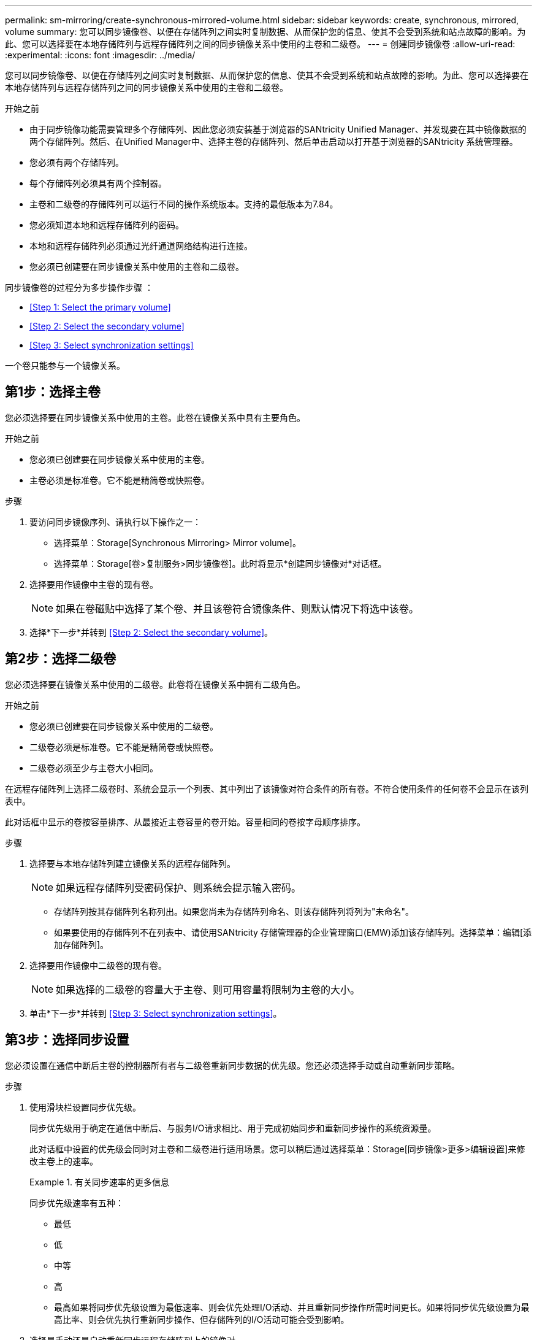 ---
permalink: sm-mirroring/create-synchronous-mirrored-volume.html 
sidebar: sidebar 
keywords: create, synchronous, mirrored, volume 
summary: 您可以同步镜像卷、以便在存储阵列之间实时复制数据、从而保护您的信息、使其不会受到系统和站点故障的影响。为此、您可以选择要在本地存储阵列与远程存储阵列之间的同步镜像关系中使用的主卷和二级卷。 
---
= 创建同步镜像卷
:allow-uri-read: 
:experimental: 
:icons: font
:imagesdir: ../media/


[role="lead"]
您可以同步镜像卷、以便在存储阵列之间实时复制数据、从而保护您的信息、使其不会受到系统和站点故障的影响。为此、您可以选择要在本地存储阵列与远程存储阵列之间的同步镜像关系中使用的主卷和二级卷。

.开始之前
* 由于同步镜像功能需要管理多个存储阵列、因此您必须安装基于浏览器的SANtricity Unified Manager、并发现要在其中镜像数据的两个存储阵列。然后、在Unified Manager中、选择主卷的存储阵列、然后单击启动以打开基于浏览器的SANtricity 系统管理器。
* 您必须有两个存储阵列。
* 每个存储阵列必须具有两个控制器。
* 主卷和二级卷的存储阵列可以运行不同的操作系统版本。支持的最低版本为7.84。
* 您必须知道本地和远程存储阵列的密码。
* 本地和远程存储阵列必须通过光纤通道网络结构进行连接。
* 您必须已创建要在同步镜像关系中使用的主卷和二级卷。


同步镜像卷的过程分为多步操作步骤 ：

* <<Step 1: Select the primary volume>>
* <<Step 2: Select the secondary volume>>
* <<Step 3: Select synchronization settings>>


一个卷只能参与一个镜像关系。



== 第1步：选择主卷

[role="lead"]
您必须选择要在同步镜像关系中使用的主卷。此卷在镜像关系中具有主要角色。

.开始之前
* 您必须已创建要在同步镜像关系中使用的主卷。
* 主卷必须是标准卷。它不能是精简卷或快照卷。


.步骤
. 要访问同步镜像序列、请执行以下操作之一：
+
** 选择菜单：Storage[Synchronous Mirroring> Mirror volume]。
** 选择菜单：Storage[卷>复制服务>同步镜像卷]。此时将显示*创建同步镜像对*对话框。


. 选择要用作镜像中主卷的现有卷。
+
[NOTE]
====
如果在卷磁贴中选择了某个卷、并且该卷符合镜像条件、则默认情况下将选中该卷。

====
. 选择*下一步*并转到 <<Step 2: Select the secondary volume>>。




== 第2步：选择二级卷

[role="lead"]
您必须选择要在镜像关系中使用的二级卷。此卷将在镜像关系中拥有二级角色。

.开始之前
* 您必须已创建要在同步镜像关系中使用的二级卷。
* 二级卷必须是标准卷。它不能是精简卷或快照卷。
* 二级卷必须至少与主卷大小相同。


在远程存储阵列上选择二级卷时、系统会显示一个列表、其中列出了该镜像对符合条件的所有卷。不符合使用条件的任何卷不会显示在该列表中。

此对话框中显示的卷按容量排序、从最接近主卷容量的卷开始。容量相同的卷按字母顺序排序。

.步骤
. 选择要与本地存储阵列建立镜像关系的远程存储阵列。
+
[NOTE]
====
如果远程存储阵列受密码保护、则系统会提示输入密码。

====
+
** 存储阵列按其存储阵列名称列出。如果您尚未为存储阵列命名、则该存储阵列将列为"未命名"。
** 如果要使用的存储阵列不在列表中、请使用SANtricity 存储管理器的企业管理窗口(EMW)添加该存储阵列。选择菜单：编辑[添加存储阵列]。


. 选择要用作镜像中二级卷的现有卷。
+
[NOTE]
====
如果选择的二级卷的容量大于主卷、则可用容量将限制为主卷的大小。

====
. 单击*下一步*并转到 <<Step 3: Select synchronization settings>>。




== 第3步：选择同步设置

[role="lead"]
您必须设置在通信中断后主卷的控制器所有者与二级卷重新同步数据的优先级。您还必须选择手动或自动重新同步策略。

.步骤
. 使用滑块栏设置同步优先级。
+
同步优先级用于确定在通信中断后、与服务I/O请求相比、用于完成初始同步和重新同步操作的系统资源量。

+
此对话框中设置的优先级会同时对主卷和二级卷进行适用场景。您可以稍后通过选择菜单：Storage[同步镜像>更多>编辑设置]来修改主卷上的速率。

+
.有关同步速率的更多信息
====
同步优先级速率有五种：

** 最低
** 低
** 中等
** 高
** 最高如果将同步优先级设置为最低速率、则会优先处理I/O活动、并且重新同步操作所需时间更长。如果将同步优先级设置为最高比率、则会优先执行重新同步操作、但存储阵列的I/O活动可能会受到影响。


====
. 选择是手动还是自动重新同步远程存储阵列上的镜像对。
+
** *手动*(建议选项)—选择此选项可要求在恢复与镜像对的通信后手动恢复同步。此选项提供了恢复数据的最佳机会。
** *自动*—选择此选项可在与镜像对的通信恢复后自动开始重新同步。要手动恢复同步、请转到菜单：Storage[Synchronous Mirroring]、在表中突出显示镜像对、然后在More下选择Resume。


. 单击*完成*以完成同步镜像序列。


System Manager将执行以下操作：

* 激活同步镜像功能。
* 开始在本地存储阵列和远程存储阵列之间进行初始同步。
* 设置同步优先级和重新同步策略。


选择菜单：主页(查看正在执行的操作)以查看同步镜像操作的进度。此操作可能会很长，并且可能会影响系统性能。
